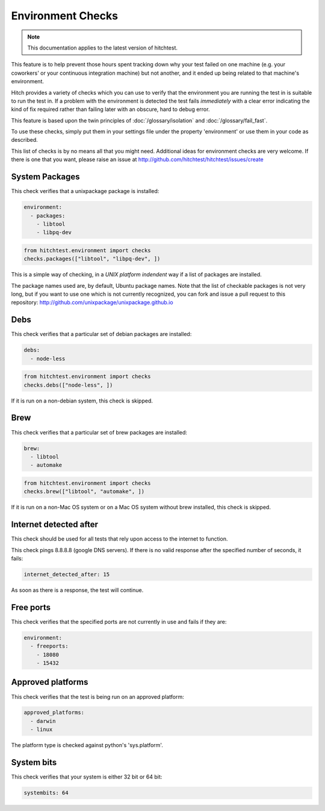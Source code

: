 Environment Checks
==================

.. note::

    This documentation applies to the latest version of hitchtest.

This feature is to help prevent those hours spent tracking down why your test
failed on one machine (e.g. your coworkers' or your continuous integration machine)
but not another, and it ended up being related to that machine's environment.

Hitch provides a variety of checks which you can use to verify that the environment
you are running the test in is suitable to run the test in. If a problem with the
environment is detected the test fails *immediately* with a clear error indicating
the kind of fix required rather than failing later with an obscure, hard to debug
error.

This feature is based upon the twin principles of :doc:`/glossary/isolation` and
:doc:`/glossary/fail_fast`.

To use these checks, simply put them in your settings file under the property 'environment'
or use them in your code as described.

This list of checks is by no means all that you might need. Additional ideas for environment
checks are very welcome. If there is one that you want, please raise an issue at
http://github.com/hitchtest/hitchtest/issues/create



System Packages
---------------

This check verifies that a unixpackage package is installed:

.. code-block:: yaml

  environment:
    - packages:
      - libtool
      - libpq-dev

.. code-block:: python

  from hitchtest.environment import checks
  checks.packages(["libtool", "libpq-dev", ])

This is a simple way of checking, in a *UNIX platform indendent* way if a list of
packages are installed.

The package names used are, by default, Ubuntu package names. Note that the list
of checkable packages is not very long, but if you want to use one which is not
currently recognized, you can fork and issue a pull request to this repository:
http://github.com/unixpackage/unixpackage.github.io


Debs
----

This check verifies that a particular set of debian packages are installed:

.. code-block:: yaml

  debs:
    - node-less

.. code-block:: python

  from hitchtest.environment import checks
  checks.debs(["node-less", ])

If it is run on a non-debian system, this check is skipped.


Brew
----

This check verifies that a particular set of brew packages are installed:

.. code-block:: yaml

  brew:
    - libtool
    - automake

.. code-block:: python

  from hitchtest.environment import checks
  checks.brew(["libtool", "automake", ])

If it is run on a non-Mac OS system or on a Mac OS system without brew installed,
this check is skipped.


Internet detected after
-----------------------

This check should be used for all tests that rely upon access to the internet
to function.

This check pings 8.8.8.8 (google DNS servers). If there is no valid response after
the specified number of seconds, it fails:

.. code-block:: yaml

  internet_detected_after: 15

As soon as there is a response, the test will continue.



Free ports
----------

This check verifies that the specified ports are not currently in use and
fails if they are:

.. code-block:: yaml

  environment:
    - freeports:
      - 18080
      - 15432


Approved platforms
------------------

This check verifies that the test is being run on an approved platform:

.. code-block:: yaml

  approved_platforms:
    - darwin
    - linux

The platform type is checked against python's 'sys.platform'.


System bits
-----------

This check verifies that your system is either 32 bit or 64 bit:

.. code-block:: yaml

  systembits: 64
